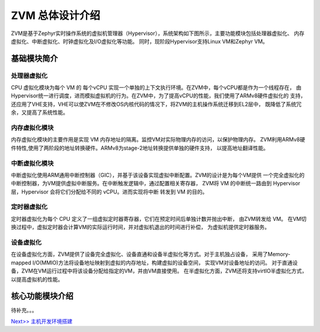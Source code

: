 ZVM 总体设计介绍
================

ZVM是基于Zephyr实时操作系统的虚拟机管理器（Hypervisor），系统架构如下图所示，主要功能模块包括处理器虚拟化、
内存虚拟化、中断虚拟化、时钟虚拟化及I/O虚拟化等功能。
同时，现阶段Hypervisor支持Linux VM和Zephyr VM。

.. figure:: https://gitee.com/openeuler/zvm/raw/master/zvm_doc/figure/overview.png
   :alt: Overview
   :align: center


基础模块简介
---------------------

处理器虚拟化
^^^^^^^^^^^^^^^^^^^^^^

CPU 虚拟化模块为每个 VM 的 每个vCPU 实现一个单独的上下文执行环境。在ZVM中，每个vCPU都是作为一个线程存在，
由Hypervisor统一进行调度，进而模拟虚拟机的行为。在ZVM中，为了提高vCPU的性能，我们使用了ARMv8硬件虚拟化的
支持，还应用了VHE支持，VHE可以使ZVM在不修改OS内核代码的情况下，将ZVM的主机操作系统迁移到EL2层中，
既降低了系统冗余，又提高了系统性能。

内存虚拟化模块
^^^^^^^^^^^^^^^^^^^^^^

内存虚拟化模块的主要作用是实现 VM 内存地址的隔离。监控VM对实际物理内存的访问，以保护物理内存。
ZVM利用ARMv8硬件特性,使用了两阶段的地址转换硬件。ARMv8为stage-2地址转换提供单独的硬件支持，
以提高地址翻译性能。


中断虚拟化模块
^^^^^^^^^^^^^^^^^^^^^^

中断虚拟化使用ARM通用中断控制器（GIC），并基于该设备实现虚拟中断配置。ZVM的设计是为每个VM提供
一个完全虚拟化的中断控制器，为VM提供虚拟中断服务。在中断触发逻辑中，通过配置相关寄存器，
ZVM将 VM 的中断统一路由到 Hypervisor层，Hypervisor 会将它们分配给不同的 vCPU。进而实现将中断
转发到 VM 的目的。

定时器虚拟化
^^^^^^^^^^^^^^^^^^^^^^

定时器虚拟化为每个 CPU 定义了一组虚拟定时器寄存器，它们在预定时间后单独计数并抛出中断，
由ZVM转发给 VM。 在VM切换过程中，虚拟定时器会计算VM的实际运行时间，并对虚拟机退出的时间进行补偿，
为虚拟机提供定时器服务。

设备虚拟化
^^^^^^^^^^^^^^^^^^^^^^

在设备虚拟化方面，ZVM提供了设备完全虚拟化、设备直通和设备半虚拟化等方式。对于主机独占设备，
采用了Memory-mapped I/O(MMIO)方法将设备地址映射到虚拟的内存地址，构建虚拟的设备空间，
实现VM对设备地址的访问。 对于直通设备，ZVM在VM运行过程中将该设备分配给指定的VM，并由VM直接使用。
在半虚拟化方面，ZVM还将支持virtIO半虚拟化方式，以提高虚拟机的性能。


核心功能模块介绍
---------------

待补充。。。

`Next>> 主机开发环境搭建 <https://gitee.com/openeuler/zvm/blob/master/zvm_doc/2_Environment_Configuration.rst>`__

